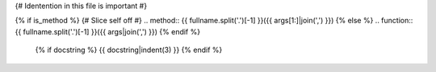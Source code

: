 {# Identention in this file is important #}

{% if is_method %}
{# Slice self off #}
.. method:: {{ fullname.split('.')[-1] }}({{ args[1:]|join(',') }})
{% else %}
.. function:: {{ fullname.split('.')[-1] }}({{ args|join(',') }})
{% endif %}

   {% if docstring %}
   {{ docstring|indent(3) }}
   {% endif %}


